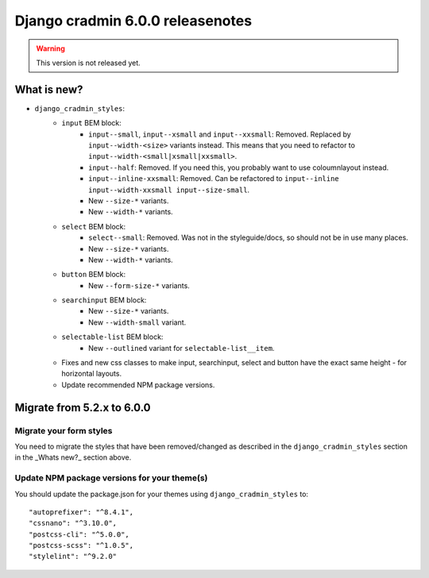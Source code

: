 #################################
Django cradmin 6.0.0 releasenotes
#################################


.. warning:: This version is not released yet.

************
What is new?
************
- ``django_cradmin_styles``:
    - ``input`` BEM block:
        - ``input--small``, ``input--xsmall`` and ``input--xxsmall``: Removed. Replaced by ``input--width-<size>``
          variants instead.
          This means that you need to refactor to ``input--width-<small|xsmall|xxsmall>``.
        - ``input--half``: Removed. If you need this, you probably want to use coloumnlayout instead.
        - ``input--inline-xxsmall``: Removed. Can be refactored to ``input--inline input--width-xxsmall input--size-small``.
        - New ``--size-*`` variants.
        - New ``--width-*`` variants.
    - ``select`` BEM block:
        - ``select--small``: Removed. Was not in the styleguide/docs, so should not be in use many places.
        - New ``--size-*`` variants.
        - New ``--width-*`` variants.
    - ``button`` BEM block:
        - New ``--form-size-*`` variants.
    - ``searchinput`` BEM block:
        - New ``--size-*`` variants.
        - New ``--width-small`` variant.
    - ``selectable-list`` BEM block:
        - New ``--outlined`` variant for ``selectable-list__item``.
    - Fixes and new css classes to make input, searchinput, select and button have the exact same height - for horizontal layouts.
    - Update recommended NPM package versions.


***************************
Migrate from 5.2.x to 6.0.0
***************************

Migrate your form styles
========================
You need to migrate the styles that have been removed/changed as described in the ``django_cradmin_styles`` section
in the _Whats new?_ section above.


Update NPM package versions for your theme(s)
=============================================
You should update the package.json for your themes using ``django_cradmin_styles`` to::

    "autoprefixer": "^8.4.1",
    "cssnano": "^3.10.0",
    "postcss-cli": "^5.0.0",
    "postcss-scss": "^1.0.5",
    "stylelint": "^9.2.0"
